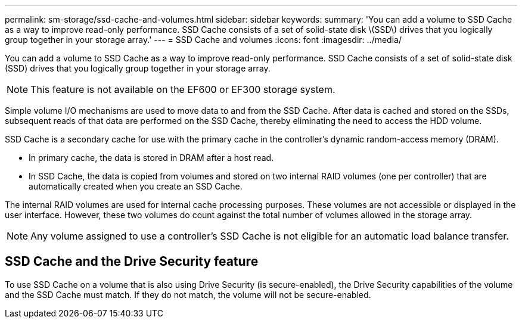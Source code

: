 ---
permalink: sm-storage/ssd-cache-and-volumes.html
sidebar: sidebar
keywords: 
summary: 'You can add a volume to SSD Cache as a way to improve read-only performance. SSD Cache consists of a set of solid-state disk \(SSD\) drives that you logically group together in your storage array.'
---
= SSD Cache and volumes
:icons: font
:imagesdir: ../media/

[.lead]
You can add a volume to SSD Cache as a way to improve read-only performance. SSD Cache consists of a set of solid-state disk (SSD) drives that you logically group together in your storage array.

[NOTE]
====
This feature is not available on the EF600 or EF300 storage system.
====

Simple volume I/O mechanisms are used to move data to and from the SSD Cache. After data is cached and stored on the SSDs, subsequent reads of that data are performed on the SSD Cache, thereby eliminating the need to access the HDD volume.

SSD Cache is a secondary cache for use with the primary cache in the controller's dynamic random-access memory (DRAM).

* In primary cache, the data is stored in DRAM after a host read.
* In SSD Cache, the data is copied from volumes and stored on two internal RAID volumes (one per controller) that are automatically created when you create an SSD Cache.

The internal RAID volumes are used for internal cache processing purposes. These volumes are not accessible or displayed in the user interface. However, these two volumes do count against the total number of volumes allowed in the storage array.

[NOTE]
====
Any volume assigned to use a controller's SSD Cache is not eligible for an automatic load balance transfer.
====

== SSD Cache and the Drive Security feature

To use SSD Cache on a volume that is also using Drive Security (is secure-enabled), the Drive Security capabilities of the volume and the SSD Cache must match. If they do not match, the volume will not be secure-enabled.
